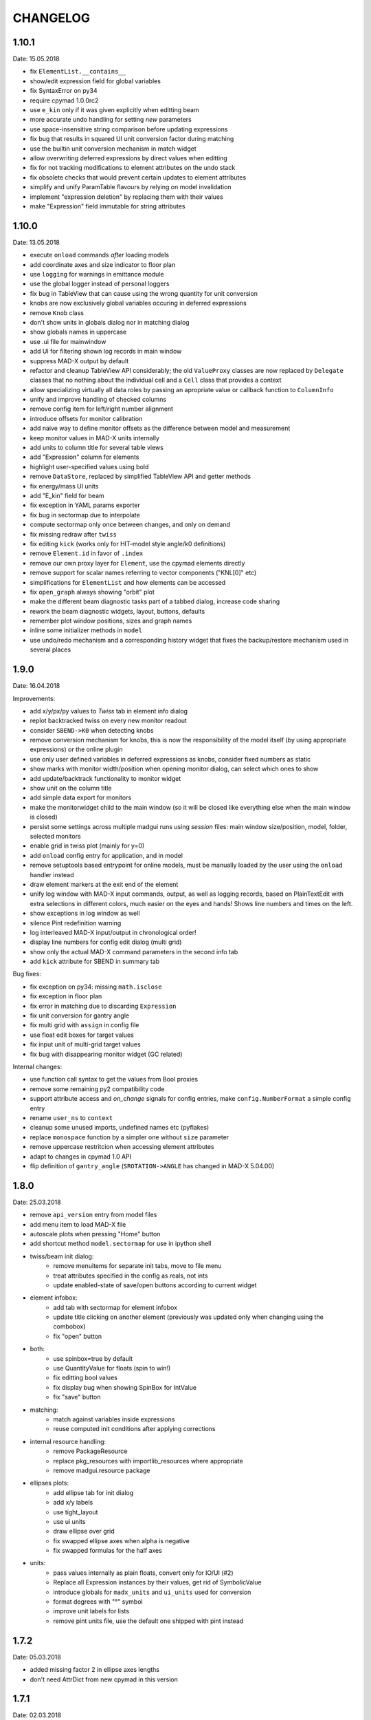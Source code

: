 CHANGELOG
~~~~~~~~~

1.10.1
------
Date: 15.05.2018

- fix ``ElementList.__contains__``
- show/edit expression field for global variables
- fix SyntaxError on py34
- require cpymad 1.0.0rc2
- use ``e_kin`` only if it was given explicitly when editting beam
- more accurate undo handling for setting *new* parameters
- use space-insensitive string comparison before updating expressions
- fix bug that results in squared UI unit conversion factor during matching
- use the builtin unit conversion mechanism in match widget
- allow overwriting deferred expressions by direct values when editting
- fix for not tracking modifications to element attributes on the undo stack
- fix obsolete checks that would prevent certain updates to element attributes
- simplify and unify ParamTable flavours by relying on model invalidation
- implement "expression deletion" by replacing them with their values
- make "Expression" field immutable for string attributes


1.10.0
------
Date: 13.05.2018

- execute ``onload`` commands *after* loading models
- add coordinate axes and size indicator to floor plan
- use ``logging`` for warnings in emittance module
- use the global logger instead of personal loggers
- fix bug in TableView that can cause using the wrong quantity for unit conversion
- knobs are now exclusively global variables occuring in deferred expressions
- remove ``Knob`` class
- don't show units in globals dialog nor in matching dialog
- show globals names in uppercase
- use .ui file for mainwindow
- add UI for filtering shown log records in main window
- suppress MAD-X output by default
- refactor and cleanup TableView API considerably; the old ``ValueProxy``
  classes are now replaced by ``Delegate`` classes that no nothing about the
  individual cell and a ``Cell`` class that provides a context
- allow specializing virtually all data roles by passing an apropriate value or
  callback function to ``ColumnInfo``
- unify and improve handling of checked columns
- remove config item for left/right number alignment
- introduce offsets for monitor calibration
- add naive way to define monitor offsets as the difference between model and
  measurement
- keep monitor values in MAD-X units internally
- add units to column title for several table views
- add "Expression" column for elements
- highlight user-specified values using bold
- remove ``DataStore``, replaced by simplified TableView API and getter methods
- fix energy/mass UI units
- add "E_kin" field for beam
- fix exception in YAML params exporter
- fix bug in sectormap due to interpolate
- compute sectormap only once between changes, and only on demand
- fix missing redraw after ``twiss``
- fix editing ``kick`` (works only for HIT-model style angle/k0 definitions)
- remove ``Element.id`` in favor of ``.index``
- remove our own proxy layer for ``Element``, use the cpymad elements directly
- remove support for scalar names referring to vector components ("KNL[0]" etc)
- simplifications for ``ElementList`` and how elements can be accessed
- fix ``open_graph`` always showing "orbit" plot
- make the different beam diagnostic tasks part of a tabbed dialog,
  increase code sharing
- rework the beam diagnostic widgets, layout, buttons, defaults
- remember plot window positions, sizes and graph names
- inline some initializer methods in ``model``
- use undo/redo mechanism and a corresponding history widget that fixes the
  backup/restore mechanism used in several places


1.9.0
-----
Date: 16.04.2018

Improvements:

- add x/y/px/py values to *Twiss* tab in element info dialog
- replot backtracked twiss on every new monitor readout
- consider ``SBEND->K0`` when detecting knobs
- remove conversion mechanism for knobs, this is now the responsibility of the
  model itself (by using appropriate expressions) or the online plugin
- use only user defined variables in deferred expressions as knobs, consider
  fixed numbers as static
- show marks with monitor width/position when opening monitor dialog, can
  select which ones to show
- add update/backtrack functionality to monitor widget
- show unit on the column title
- add simple data export for monitors
- make the monitorwidget child to the main window (so it will be closed like
  everything else when the main window is closed)
- persist some settings across multiple madgui runs using *session* files:
  main window size/position, model, folder, selected monitors
- enable grid in twiss plot (mainly for y=0)
- add ``onload`` config entry for application, and in model
- remove setuptools based entrypoint for online models, must be manually
  loaded by the user using the ``onload`` handler instead
- draw element markers at the exit end of the element
- unify log window with MAD-X input commands, output, as well as logging
  records, based on PlainTextEdit with extra selections in different colors,
  much easier on the eyes and hands! Shows line numbers and times on the left.
- show exceptions in log window as well
- silence Pint redefinition warning
- log interleaved MAD-X input/output in chronological order!
- display line numbers for config edit dialog (multi grid)
- show only the actual MAD-X command parameters in the second info tab
- add ``kick`` attribute for SBEND in summary tab

Bug fixes:

- fix exception on py34: missing ``math.isclose``
- fix exception in floor plan
- fix error in matching due to discarding ``Expression``
- fix unit conversion for gantry angle
- fix multi grid with ``assign`` in config file
- use float edit boxes for target values
- fix input unit of multi-grid target values
- fix bug with disappearing monitor widget (GC related)

Internal changes:

- use function call syntax to get the values from Bool proxies
- remove some remaining py2 compatibility code
- support attribute access and *on_change* signals for config entries, make
  ``config.NumberFormat`` a simple config entry
- rename ``user_ns`` to ``context``
- cleanup some unused imports, undefined names etc (pyflakes)
- replace ``monospace`` function by a simpler one without ``size`` parameter
- remove uppercase restritcion when accessing element attributes
- adapt to changes in cpymad 1.0 API
- flip definition of ``gantry_angle`` (``SROTATION->ANGLE`` has changed in
  MAD-X 5.04.00)


1.8.0
-----
Date: 25.03.2018

- remove ``api_version`` entry from model files
- add menu item to load MAD-X file
- autoscale plots when pressing "Home" button
- add shortcut method ``model.sectormap`` for use in ipython shell

- twiss/beam init dialog:
    - remove menuitems for separate init tabs, move to file menu
    - treat attributes specified in the config as reals, not ints
    - update enabled-state of save/open buttons according to current widget

- element infobox:
    - add tab with sectormap for element infobox
    - update title clicking on another element (previously was updated only
      when changing using the combobox)
    - fix "open" button

- both:
    - use spinbox=true by default
    - use QuantityValue for floats (spin to win!)
    - fix editting bool values
    - fix display bug when showing SpinBox for IntValue
    - fix "save" button

- matching:
    - match against variables inside expressions
    - reuse computed init conditions after applying corrections

- internal resource handling:
    - remove PackageResource
    - replace pkg_resources with importlib_resources where appropriate
    - remove madgui.resource package

- ellipses plots:
    - add ellipse tab for init dialog
    - add x/y labels
    - use tight_layout
    - use ui units
    - draw ellipse over grid
    - fix swapped ellipse axes when alpha is negative
    - fix swapped formulas for the half axes

- units:
    - pass values internally as plain floats, convert only for IO/UI (#2)
    - Replace all Expression instances by their values, get rid of
      SymbolicValue
    - introduce globals for ``madx_units`` and ``ui_units`` used for
      conversion
    - format degrees with "°" symbol
    - improve unit labels for lists
    - remove pint units file, use the default one shipped with pint instead


1.7.2
-----
Date: 05.03.2018

- added missing factor 2 in ellipse axes lengths
- don't need AttrDict from new cpymad in this version


1.7.1
-----
Date: 02.03.2018

- fix knobs in skew quadrupoles
- hotfix regression with posx/posy aliases
- compatible with hit_models 0.7.0, hit_csys 0.6.0


1.7.0
-----
Date: 02.03.2018

- compute alfa/beta from sigma matrix for consistency
- expose ``twiss`` variable holding twiss table in python shell widget
- set better display units for some plots
- keep plot axis limits on most updates
- finally start to use position dependent emittances in some places
- add more plots: momentum/dispersion/phase advance/emittance/gamma
- plot monitors as dashed lines
- plot loaded/snapshot curves without markers
- update infobox window title when changing element
- add tab with global variables to init-settings dialog
- add tabs to info box: primary/expert/twiss/sigma/ellipse
- keep position in info-box when refreshing values or element
- fit small tool buttons to text size
- let user click on zero-length elements
- scale interpolation step length with sequence length, to show smooth curves
- default number_format.align=right
- default mirror_mode=True
- fix python shell, when starting madqt as gui_script under windows
- rework the multi-grid dialog (for orbit correction)
- rename back to madgui
- new versioning scheme, interpret: ``0.0.X`` -> ``1.X.0``, acknowledging the
  the ``0.X.Y`` releases of the old wx-based madgui.
- remove pytao binding
- match dialog: dropdown menu for knobs, minor visual improvements
- internal refactoring, module renamings
- can connect online control without loaded model


0.0.6
-----
Date: 26.01.2018

- element info box: add UI to switch element
- floor plan: support 3D models (no more curved sbends anymore though…)
- floor plan: add UI to change view perspective
- floor plan: fix mirror inversion
- main/plot window: set window title
- main window: add config setting for initial position
- codebase: unify the workspace/segment mess, now only have 'model' again
  (it's unlikely that we will ever be able to work on less/more than one
  sequence in the same workspace anyway)


0.0.5
-----
Date: 24.01.2018

- fix mass unit in MAD-X
- massive simplification of knobs API for interfacing control system
- can read beam parameters from online plugin
- show updated orbit plot after fitting in orbit-correction-mode (regression)
- open orbit plot for orbit-correction-mode


0.0.4
-----
Date: 09.01.2018

- Emit signal when workspace is changed (for plugins…)
- Show about boxes only if the package exists
- Add about dialog for pytao
- Change tab in settings dialog when clicking menu
- When user invokes an action via a menu and the corresponding dialog
  already exists, focus the existing window
- No longer show checkboxes for twiss/beam dialogs in menu
- Read spinbox setting from config
- [regression] Fix exception (closed logfile) when opening different model
- [regression] Fix exception in online-control module when changing values
  into MAD-X


0.0.3
-----
Date: 06.01.2018

- fuzzy select when removing constraints in matching mode (middle click)
- start log threads as daemon thread (never blocks program exit)
- thread safe access to madx/tao
- fetch element data for indicators in background
- fix missing .ui files in installation
- fix crash on windows at startup when starting via gui_scripts entrypoint


0.0.2
-----
Date: 05.12.2017

- continuous matching (within any element position)
- fix bugs in matching code
- updated dependencies: pint 0.8.1, cpymad>=0.18.2, pytao>=0.0.1


0.0.1
-----
Date: 30.11.2017

First reference point to define somewhat stable versions.

List of features:

- cpymad/pytao as simulation backends
- plots: alfa/beta/envelope/orbit; and the ones defined by tao
- integrated python shell (ipython/jupyter) not very useful as of yet:
  limited exhibition of objects, no convenient APIs provided (plotting)
- log tab that shows madx/tao output
- tab that shows madx/tao commands
- display and edit box for beam parameters; initial conditions (i.e. twiss);
  and element attributes (read-only so far)
- 2D floor plan
- matching (interactive + dialog)
- emittance (dialog)
- orbit alignment: 2-grid + N+optic methods
